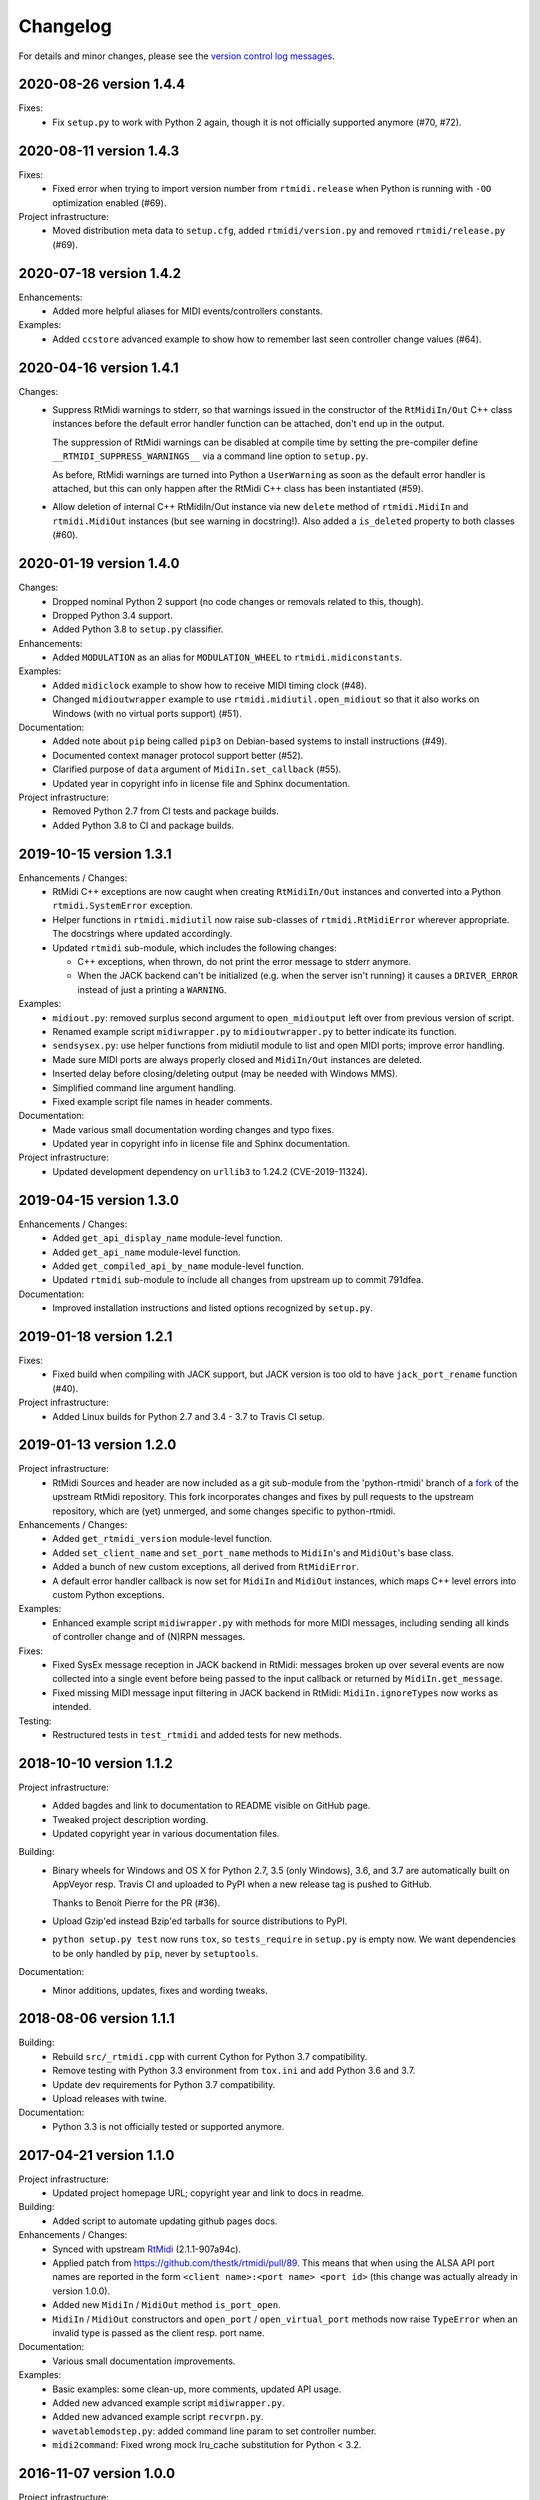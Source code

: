 Changelog
=========

For details and minor changes, please see the `version control log messages
<https://github.com/SpotlightKid/python-rtmidi/commits/master>`_.


2020-08-26 version 1.4.4
------------------------

Fixes:
    * Fix ``setup.py`` to work with Python 2 again, though it is not officially
      supported anymore (#70, #72).


2020-08-11 version 1.4.3
------------------------

Fixes:
    * Fixed error when trying to import version number from ``rtmidi.release``
      when Python is running with ``-OO`` optimization enabled (#69).

Project infrastructure:
    * Moved distribution meta data to ``setup.cfg``, added
      ``rtmidi/version.py`` and removed ``rtmidi/release.py`` (#69).


2020-07-18 version 1.4.2
------------------------

Enhancements:
    * Added more helpful aliases for MIDI events/controllers constants.

Examples:
    * Added ``ccstore`` advanced example to show how to remember last seen
      controller change values (#64).


2020-04-16 version 1.4.1
------------------------

Changes:
    * Suppress RtMidi warnings to stderr, so that warnings issued in the
      constructor of the ``RtMidiIn/Out`` C++ class instances before the
      default error handler function can be attached, don't end up in the
      output.

      The suppression of RtMidi warnings can be disabled at compile time
      by setting the pre-compiler define ``__RTMIDI_SUPPRESS_WARNINGS__``
      via a command line option to ``setup.py``.

      As before, RtMidi warnings are turned into Python a ``UserWarning``
      as soon as the default error handler is attached, but this can only
      happen after the RtMidi C++ class has been instantiated (#59).
    * Allow deletion of internal C++ RtMidiIn/Out instance via new
      ``delete`` method of ``rtmidi.MidiIn`` and ``rtmidi.MidiOut``
      instances (but see warning in docstring!). Also added a
      ``is_deleted`` property to both classes (#60).


2020-01-19 version 1.4.0
------------------------

Changes:
    * Dropped nominal Python 2 support (no code changes or removals related
      to this, though).
    * Dropped Python 3.4 support.
    * Added Python 3.8 to ``setup.py`` classifier.

Enhancements:
    * Added ``MODULATION`` as an alias for ``MODULATION_WHEEL`` to
      ``rtmidi.midiconstants``.

Examples:
    * Added ``midiclock`` example to show how to receive MIDI timing clock
      (#48).
    * Changed ``midioutwrapper`` example to use
      ``rtmidi.midiutil.open_midiout`` so that it also works on Windows (with
      no virtual ports support) (#51).

Documentation:
  * Added note about ``pip`` being called ``pip3`` on Debian-based systems
    to install instructions (#49).
  * Documented context manager protocol support better (#52).
  * Clarified purpose of ``data`` argument of ``MidiIn.set_callback`` (#55).
  * Updated year in copyright info in license file and Sphinx documentation.

Project infrastructure:
    * Removed Python 2.7 from CI tests and package builds.
    * Added Python 3.8 to CI and package builds.


2019-10-15 version 1.3.1
------------------------

Enhancements / Changes:
  * RtMidi C++ exceptions are now caught when creating ``RtMidiIn/Out``
    instances and converted into a Python ``rtmidi.SystemError``
    exception.
  * Helper functions in ``rtmidi.midiutil`` now raise sub-classes of
    ``rtmidi.RtMidiError`` wherever appropriate. The docstrings where updated
    accordingly.
  * Updated ``rtmidi`` sub-module, which includes the following changes:

    * C++ exceptions, when thrown, do not print the error message to stderr
      anymore.
    * When the JACK backend can't be initialized (e.g. when the server isn't
      running) it causes a ``DRIVER_ERROR`` instead of just a printing a
      ``WARNING``.

Examples:
  * ``midiout.py``: removed surplus second argument to ``open_midioutput``
    left over from previous version of script.
  * Renamed example script ``midiwrapper.py`` to ``midioutwrapper.py`` to
    better indicate its function.
  * ``sendsysex.py``: use helper functions from midiutil module to list
    and open MIDI ports; improve error handling.
  * Made sure MIDI ports are always properly closed and ``MidiIn/Out``
    instances are deleted.
  * Inserted delay before closing/deleting output (may be needed with
    Windows MMS).
  * Simplified command line argument handling.
  * Fixed example script file names in header comments.

Documentation:
  * Made various small documentation wording changes and typo fixes.
  * Updated year in copyright info in license file and Sphinx documentation.

Project infrastructure:
  * Updated development dependency on ``urllib3`` to 1.24.2 (CVE-2019-11324).


2019-04-15 version 1.3.0
------------------------

Enhancements / Changes:
  * Added ``get_api_display_name`` module-level function.
  * Added ``get_api_name`` module-level function.
  * Added ``get_compiled_api_by_name`` module-level function.
  * Updated ``rtmidi`` sub-module to include all changes from upstream up to
    commit 791dfea.

Documentation:
  * Improved installation instructions and listed options recognized by
    ``setup.py``.


2019-01-18 version 1.2.1
------------------------

Fixes:
  * Fixed build when compiling with JACK support, but JACK version is too old
    to have ``jack_port_rename`` function (#40).

Project infrastructure:
  * Added Linux builds for Python 2.7 and 3.4 - 3.7 to Travis CI setup.


2019-01-13 version 1.2.0
------------------------

Project infrastructure:
  * RtMidi Sources and header are now included as a git sub-module from
    the 'python-rtmidi' branch of a fork_ of the upstream RtMidi repository.
    This fork incorporates changes and fixes by pull requests to the
    upstream repository, which are (yet) unmerged, and some changes
    specific to python-rtmidi.

Enhancements / Changes:
  * Added ``get_rtmidi_version`` module-level function.
  * Added ``set_client_name`` and ``set_port_name`` methods to ``MidiIn``'s and
    ``MidiOut``'s base class.
  * Added a bunch of new custom exceptions, all derived from ``RtMidiError``.
  * A default error handler callback is now set for ``MidiIn`` and ``MidiOut``
    instances, which maps C++ level errors into custom Python exceptions.

Examples:
  * Enhanced example script ``midiwrapper.py`` with methods for more MIDI
    messages, including sending all kinds of controller change and of (N)RPN
    messages.

Fixes:
  * Fixed SysEx message reception in JACK backend in RtMidi: messages broken up
    over several events are now collected into a single event before being
    passed to the input callback or returned by ``MidiIn.get_message``.
  * Fixed missing MIDI message input filtering in JACK backend in RtMidi:
    ``MidiIn.ignoreTypes`` now works as intended.

Testing:
  * Restructured tests in ``test_rtmidi`` and added tests for new methods.


.. _fork:
    https://github.com/SpotlightKid/rtmidi


2018-10-10 version 1.1.2
------------------------

Project infrastructure:
  * Added bagdes and link to documentation to README visible on GitHub page.
  * Tweaked project description wording.
  * Updated copyright year in various documentation files.

Building:
  * Binary wheels for Windows and OS X for Python 2.7, 3.5 (only Windows), 3.6,
    and 3.7 are automatically built on AppVeyor resp. Travis CI and uploaded to
    PyPI when a new release tag is pushed to GitHub.

    Thanks to Benoit Pierre for the PR (#36).
  * Upload Gzip'ed instead Bzip'ed tarballs for source distributions to PyPI.
  * ``python setup.py test`` now runs ``tox``, so ``tests_require`` in
    ``setup.py`` is empty now. We want dependencies to be only handled by
    ``pip``, never by ``setuptools``.

Documentation:
  * Minor additions, updates, fixes and wording tweaks.


2018-08-06 version 1.1.1
------------------------

Building:
  * Rebuild ``src/_rtmidi.cpp`` with current Cython for Python 3.7
    compatibility.
  * Remove testing with Python 3.3 environment from ``tox.ini`` and add Python
    3.6 and 3.7.
  * Update dev requirements for Python 3.7 compatibility.
  * Upload releases with twine.

Documentation:
  * Python 3.3 is not officially tested or supported anymore.


2017-04-21 version 1.1.0
------------------------

Project infrastructure:
  * Updated project homepage URL; copyright year and link to docs in readme.

Building:
  * Added script to automate updating github pages docs.

Enhancements / Changes:
  * Synced with upstream RtMidi_ (2.1.1-907a94c).
  * Applied patch from https://github.com/thestk/rtmidi/pull/89.
    This means that when using the ALSA API port names are reported in the form
    ``<client name>:<port name> <port id>`` (this change was actually already
    in version 1.0.0).
  * Added new ``MidiIn`` / ``MidiOut`` method ``is_port_open``.
  * ``MidiIn`` / ``MidiOut`` constructors and ``open_port`` /
    ``open_virtual_port`` methods now raise ``TypeError`` when an
    invalid type is passed as the client resp. port name.

Documentation:
  * Various small documentation improvements.

Examples:
  * Basic examples: some clean-up, more comments, updated API usage.
  * Added new advanced example script ``midiwrapper.py``.
  * Added new advanced example script ``recvrpn.py``.
  * ``wavetablemodstep.py``: added command line param to set controller number.
  * ``midi2command``: Fixed wrong mock lru_cache substitution for Python < 3.2.


2016-11-07 version 1.0.0
------------------------

Project infrastructure:
  * Added automatic documentation publishing on readthedocs.org.

Documentation:
  * Added auto docs for MidiIn/MidiOut classes to sphinx docs.
  * Removed pre-release related information from installation docs.

Building:
  * Added generated INSTALL.rst to repo to make ReadTheDocs integration work.

Examples:
  * Added new example script ``panic.py``.


2016-10-09 version 1.0.0rc1
---------------------------

Project infrastructure:
  * Moved repository to Github.

Fixes:
  * ``midiutil.open_midiport``:

    * Correctly report and log I/O direction and instance type.
    * Fix naming of virtual port.

Enhancements / Changes:
  * Synced with upstream RtMidi_ (2.1.1-399a8ee).
  * ``midiutil``:

    * The function ``midiutil.open_port`` has been renamed to ``open_midiport``.

    * Added convenience functions ``open_midiinput`` and ``open_midioutput``,
      which wrap ``open_midiport``.

    * RtMidi API to use can be specified via the ``RTMIDI_API`` environment
      variable. Only used when ``API_UNSPECIFIED`` is passed for the ``api``
      argument. Value should be one of the ``API_*`` constant names with out
      the ``API_`` prefix, e.g. ``UNIX_JACK`` for the Jack API.

  * Cython wrapper class hierarchy restructured to better match the underlying
    C++ classes and remove code duplication.
  * Some source code re-ordering was done.

Documentation:
  * Added basic structure and initial content of Sphinx documentation.
  * Documented exceptions raised by ``MidiIn/Out.open_[virtual_]port()``.
  * Some docstring corrections and formatting fixes.

Building:
  * Simplified ``setup.py`` by throwing out old compatibility stuff.
  * Explicitly call ``PyEval_InitThreads`` from Cython code instead of using
    undocumented compiler macro.

Examples:
  * Moved `osc2midi` example into its own repository at
    https://github.com/SpotlightKid/osc2rtmidi.git

  * Add new ``sequencer`` example.

  * Add new ``noteon2osc`` example.

  * ``midifilter``:

    * Moved ``main.py`` to ``__main__.py``, removed old code and fixed command
      line args access.
    * Streamlined event matching.
    * Added ``CCToBankChange`` filter.
    * ``Queue`` module renamed to ``queue`` in Python 3.
    * Fixed opening of output port erroneously used ``"input"``.
    * Fixed positional command line args handling.
    * Set command name for argparse.

  * ``midi2command``:

    * Added README.
    * Added command line option to select backend API.
    * Catch errors when opening port.
    * Set client and port name.
    * Cache command lookup (Python 3.2+ only).

  * ``sysexsaver``:

    * Moved ``main.py`` to ``__main__.py``, some refactoring.
    * ``models.py``: Fixed wrong entry for manufacturer ``(0, 32, 81)``.
    * Moved module level code into ``main`` function.
    * Include model name in output file, if possible.

  * ``drumseq``:

    * Fixed global access in ``Sequencer`` class.
    * Use ``args.FileType`` for pattern command line args.


2014-06-11 version 0.5b1
------------------------

Fixes:
  * Synced RtMidi_ code with git repo @ 2c7a6664d6, which fixed several issues
    (see https://github.com/thestk/rtmidi/issues?state=closed).
  * ``MidiIn/Out.open_virtual_port`` returns ``self`` for context manager
    support, consistent with ``MidiIn/Out.open_port``.
  * Fix Python <= 2.6 incompatible encode method call (python-rtmidi
    officially only supports Python >= 2.7). Thanks to Michiel Overtoom for
    reporting this.
  * Respect passed MIDI api when requesting MidiOut instance from
    ``midiutil.open_midiport``.

.. _rtmidi: https://github.com/thestk/rtmidi

Enhancements / Changes:
  * Support for Windows Kernel Streaming API was removed in RtMidi (it was
    broken anyway) and consequently in ``python-rtmidi`` as well.
  * Raise ``RtMidiError`` exception when trying to open a (virtual) port on a
    ``MidiIn/Out`` instance that already has an open (virtual) port.
  * Add some common synonyms for MIDI events and controllers and some source
    comments about controller usage to ``midiconstants`` module.

Documentation:
  * Fix and clarify ``queue_size_limit`` default value in docstrings
  * Various docstring consistency improvements and minor fixes.

Examples:
  * New example script ``midi2command.py``, which executes external commands
    on reception of configurable MIDI events, with example configuration.
  * New example directory ``drumseq`` with a simple drum pattern sequencer
    and example drum patterns. Thanks to Michiel Overtoom for the original
    script!


2013-11-10 version 0.4.3b1
--------------------------

Building:
  * Add numeric suffix to version number to comply with PEP 440.
  * Add missing ``fill_template.py`` to source distribution.
  * Set default setuptools version in ``ez_setup.py`` to 1.3.2, which
    contains fix for bug #99 mentioned below.

Documentation:
  * Add note to installation guide about required ``--pre`` option with pip.


2013-11-07 version 0.4.2b
-------------------------

Fixes:
  * Add missing ``API_*`` constant to list of exported names of ``_rtmidi``
    module.

Enhancements / Changes:
  * Change default value of ``encoding`` argument of ``get_ports`` and
    ``get_port_name`` methods to `"auto"`, which selects appropriate encoding
    based on system and backend API used.

  * Add ``api`` parameter to ``midiutil.open_midiport`` function to select
    backend API.

  * Make client name for ``MidiOut`` and `` MidiIn`` different again,
    because some backend APIs might require unique client names.

Building:
  * Include workaround for setuptools bug (see bitbucket issue #99) in
    setup file.

  * Add custom distutils command to fill placeholders in ``INSTALL.rst.in``
    template with release meta data.

  * Setuptools is now required, pure distutils won't work anymore, so removing
    the fallback import of ``setup`` from distutils.


2013-11-05 version 0.4.1b
-------------------------

Building:
  * Include missing ``_rtmidi.cpp`` file in source distribution.

Documentation:
  * Fill in release data placeholders in ``INSTALL.rst``.


2013-11-05 version 0.4b
-----------------------

Fixes:
  * Fix string conversion in constructors and ``open_*`` methods.

  * Change default value ``queue_size_limit`` argument to ``MidiIn``
    constructor to 1024.

  * Update version number in ``RtMidi.cpp/h`` to reflect actual code state.

Enhancements / Changes:
  * Elevated development status to beta.

  * Allow ``MidiIn/Out.open_port`` methods to be used with the ``with``
    statement and the port will be closed at the end of the block.

  * ``MidiIn``/``MidiOut`` and ``open*()`` methods: allow to specify ``None``
    as client or port name to get the default names.

  * Move ``midiconstants`` module from examples into ``rtmidi`` package
    and added ``midiutil`` module.

  * ``midiutils.open_midiport``:

    * Allow to pass (substring of) port name as alternative to port number.
    * Re-raise ``EOFError`` and ``KeyboardInterrupt`` instead of using
      ``sys.exit()``.
    * Add ``client_name`` and ``port_name`` arguments.
    * Add ``use_virtual`` argument (default ``False``) to request opening
      of a virtual MIDI port.
    * Add ``interactive`` keyword argument (default ``True``) to disable
      interactive prompt for port.

  * Raise ``NotImplemented`` error when trying to open a virtual port with
    Windows MultiMedia API.

  * Change default name of virtual ports.

Documentation:
  * Re-organize package description and installation instructions into several
    files and add separate text files with changelog and license information.

  * Add detailed instructions for compiling from source on Windows

  * Add docstrings to all methods and functions in ``_rtmidi`` module.

  * Add docstring for ``midiutils.open_midiport`` function.


Examples:
  * Add new example package ``osc2midi``, a simple, uni-directional OSC to MIDI
    mapper.

  * New example script ``sendsysex.py`` to demonstrate sending of MIDI system
    exclusive messages.

  * New example script ``wavetablemodstep.py`` to demonstrate sending of
    MIDI control change messages.

  * New ``sysexsaver`` example.

  * Convert ``midifilter`` example script into a package.

  * Upgrade  from ``optparse`` to ``argparse`` in example scripts.

  * Enable logging in test scripts.


Building:
  * Switch from ``distribute`` back to ``setuptools``.

  * Include ``ez_setup.py`` in source distribution.

  * Include examples in source distribution.

  * Install ``osc2midi`` example as package and command line script.

  * Enable C++ exceptions on Windows build.


2013-01-23 version 0.3.1a
-------------------------

Enhancements:
    * Increase sysex input buffer size for WinMM API again to 8192 (8k) bytes.
      Requested by Martin Tarenskeen.


2013-01-14 version 0.3a
-----------------------

Bug fixes:
    * Add ``encoding`` parameter to ``get_port_name`` methods of ``MidiIn``
      and ``MidiOut`` to be able to handle non-UTF-8 port names, e.g. on
      Windows (reported by Pierre Castellotti).
    * Add ``encoding`` parameter to ``get_ports`` method as well and pass it
      through to ``get_port_name``. Use it in the test scripts.

Enhancements:
    * Increase sysex input buffer size for WinMM API to 4096 bytes.

Examples:
    * Add new ``midifilter.py`` example script.

Building:
    * Add ``setuptools``/``distribute`` support.


2012-07-22 version 0.2a
-----------------------

Bug fixes:
    * Fix uninitialized pointer bug in ``RtMidi.cpp`` in 'MidiOutJack' class,
      which caused a warning in the jack process callback when creating a
      ``MidiOut`` instance with the JACK API.
    * ``testmidiin_*.py``: fix superfluous decoding of port name (caused error
      with Python 3).

Enhancements:
    * Simplify some code, some things gleaned from rtmidi_python.
    * Documentation typo fixes and more information on Windows compilation.
    * Enhancements in test scripts:

      * ``test_probe_ports.py``: Catch exceptions when creating port.
      * ``test_midiin_*.py``:

        * Better error message for missing/invalid port number.
        * Show how to convert event delta time into absolute time when
          receiving input.

Building:
    * Building on OS X 10.6.9 with CoreMIDI and JACK for OS X successfully
      tested and test run without errors.
    * WinMM support now compiles with Visual Studio 2008 Express and tests
      work under Windows XP SP3 32-bit.
    * Add command line option to exclude WinMM or WinKS API from compilation.
    * Add missing ``extra_compile_args`` to Extension kwargs in setup file.
    * Add ``library_dirs`` to Extension kwargs in setup file.
    * Use ``-frtti`` compiler option on OS X (neccessary on 10.7?).
    * Fix file name conflict on case-insensitive file systems by prefixing
      ``rtmidi.{pyx,cpp}`` with an underscore
    * Provide correct compiler flags for compiling with Windows MultiMedia API.
    * Adapt windows library and include path for Visual Studio 2008 Express.
    * add support for compiling with Windows Kernel Streaming API (does not
      not compile due to syntax errors in RtMidi.cpp yet).


2012-07-13 version 0.1a
-----------------------

First public release.
